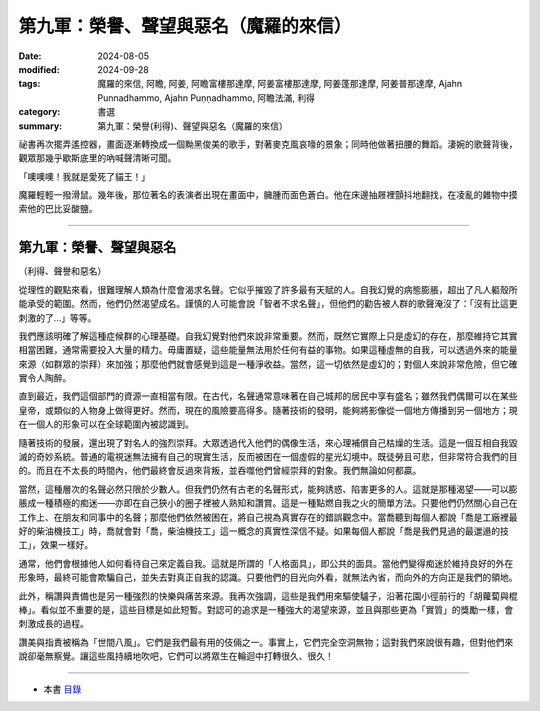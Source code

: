 =========================================
第九軍：榮譽、聲望與惡名（魔羅的來信）
=========================================

:date: 2024-08-05
:modified: 2024-09-28
:tags: 魔羅的來信, 阿瞻, 阿姜, 阿瞻富樓那達摩, 阿姜富樓那達摩, 阿姜蓬那達摩, 阿姜普那達摩, Ajahn Punnadhammo, Ajahn Puṇṇadhammo, 阿瞻法滿, 利得
:category: 書選
:summary: 第九軍：榮譽(利得)、聲望與惡名（魔羅的來信）

祕書再次擺弄遙控器，畫面逐漸轉換成一個黝黑俊美的歌手，對著麥克風哀嚎的景象；同時他做著扭腰的舞蹈。淒婉的歌聲背後，觀眾那幾乎歇斯底里的吶喊聲清晰可聞。

「噢噢噢！我就是愛死了貓王！」

魔羅輕輕一撥滑鼠。幾年後，那位著名的表演者出現在畫面中，臃腫而面色蒼白。他在床邊抽屜裡顫抖地翻找，在凌亂的雜物中摸索他的巴比妥酸鹽。

------

第九軍：榮譽、聲望與惡名
~~~~~~~~~~~~~~~~~~~~~~~~~~~

（利得、聲譽和惡名）

從理性的觀點來看，很難理解人類為什麼會渴求名聲。它似乎摧毀了許多最有天賦的人。自我幻覺的病態膨脹，超出了凡人軀殼所能承受的範圍。然而，他們仍然渴望成名。謹慎的人可能會說「智者不求名聲」，但他們的勸告被人群的歌聲淹沒了：「沒有比這更刺激的了...」等等。

我們應該明確了解這種症候群的心理基礎。自我幻覺對他們來說非常重要。然而，既然它實際上只是虛幻的存在，那麼維持它其實相當困難，通常需要投入大量的精力。毋庸置疑，這些能量無法用於任何有益的事物。如果這種虛無的自我，可以透過外來的能量來源（如群眾的崇拜）來加強；那麼他們就會感覺到這是一種淨收益。當然，這一切依然是虛幻的；對個人來說非常危險，但它確實令人陶醉。

直到最近，我們這個部門的資源一直相當有限。在古代，名聲通常意味著在自己城邦的居民中享有盛名；雖然我們偶爾可以在某些皇帝，或類似的人物身上做得更好。然而，現在的風險要高得多。隨著技術的發明，能夠將影像從一個地方傳播到另一個地方；現在一個人的形象可以在全球範圍內被認識到。

隨著技術的發展，還出現了對名人的強烈崇拜。大眾透過代入他們的偶像生活，來心理補償自己枯燥的生活。這是一個互相自我毀滅的奇妙系統。普通的電視迷無法擁有自己的現實生活，反而被困在一個虛假的星光幻境中。既徒勞且可悲，但非常符合我們的目的。而且在不太長的時間內，他們最終會反過來背叛，並吞噬他們曾經崇拜的對象。我們無論如何都贏。

當然，這種層次的名聲必然只限於少數人。但我們仍然有古老的名聲形式，能夠誘惑、陷害更多的人。這就是那種渴望——可以膨脹成一種積極的痴迷——亦即在自己狹小的圈子裡被人熟知和讚賞。這是一種點燃自我之火的簡單方法。只要他們仍然關心自己在工作上、在朋友和同事中的名聲；那麼他們依然被困在，將自己視為真實存在的錯誤觀念中。當喬聽到每個人都說「喬是工廠裡最好的柴油機技工」時，喬就會對「喬，柴油機技工」這一概念的真實性深信不疑。如果每個人都說「喬是我們見過的最邋遢的技工」，效果一樣好。

通常，他們會根據他人如何看待自己來定義自我。這就是所謂的「人格面具」，即公共的面具。當他們變得痴迷於維持良好的外在形象時，最終可能會欺騙自己，並失去對真正自我的認識。只要他們的目光向外看，就無法內省，而向外的方向正是我們的領地。

此外，稱讚與責備也是另一種強烈的快樂與痛苦來源。我再次強調，這些是我們用來驅使驢子，沿著花園小徑前行的「胡蘿蔔與棍棒」。看似並不重要的是，這些目標是如此短暫。對認可的追求是一種強大的渴望來源，並且與那些更為「實質」的獎勵一樣，會刺激成長的過程。

讚美與指責被稱為「世間八風」。它們是我們最有用的伎倆之一。事實上，它們完全空洞無物；這對我們來說很有趣，但對他們來說卻毫無察覺。讓這些風持續地吹吧，它們可以將眾生在輪迴中打轉很久、很久！

------

- 本書 `目錄 <{filename}letters-from-mara%zh.rst>`_ 


..
  09-28 re-arrange from full-text
  09-20 rev. replace 改善 with 心理補償
  2024-09-19 finish this chapter; create rst on 2024-08-05
